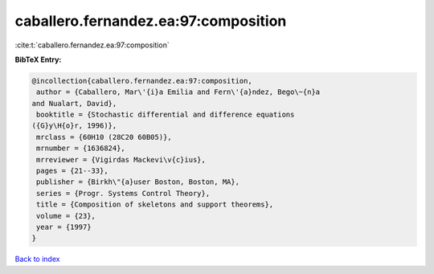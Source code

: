 caballero.fernandez.ea:97:composition
=====================================

:cite:t:`caballero.fernandez.ea:97:composition`

**BibTeX Entry:**

.. code-block:: bibtex

   @incollection{caballero.fernandez.ea:97:composition,
    author = {Caballero, Mar\'{i}a Emilia and Fern\'{a}ndez, Bego\~{n}a
   and Nualart, David},
    booktitle = {Stochastic differential and difference equations
   ({G}y\H{o}r, 1996)},
    mrclass = {60H10 (28C20 60B05)},
    mrnumber = {1636824},
    mrreviewer = {Vigirdas Mackevi\v{c}ius},
    pages = {21--33},
    publisher = {Birkh\"{a}user Boston, Boston, MA},
    series = {Progr. Systems Control Theory},
    title = {Composition of skeletons and support theorems},
    volume = {23},
    year = {1997}
   }

`Back to index <../By-Cite-Keys.html>`__

